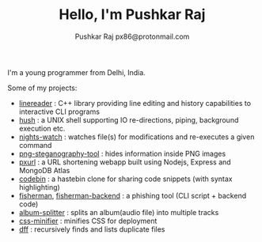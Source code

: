#+TITLE: Hello, I'm Pushkar Raj
#+AUTHOR: Pushkar Raj
#+AUTHOR: px86@protonmail.com

I'm a young programmer from Delhi, India.

Some of my projects:

- [[https://github.com/px86/linereader][linereader]] : C++ library providing line editing and history capabilities to interactive CLI programs
- [[https://github.com/px86/hush][hush]] : a UNIX shell supporting IO re-directions, piping, background execution etc.
- [[https://github.com/px86/nights-watch][nights-watch]] : watches file(s) for modifications and re-executes a given command
- [[https://github.com/px86/png-steganography-tool][png-steganography-tool]] : hides information inside PNG images
- [[https://github.com/px86/pxurl][pxurl]] : a URL shortening webapp built using Nodejs, Express and MongoDB Atlas
- [[https://github.com/px86/codebin][codebin]] : a hastebin clone for sharing code snippets (with syntax highlighting)
- [[https://github.com/px86/fisherman][fisherman]], [[https://github.com/px86/fisherman-backend][fisherman-backend]] : a phishing tool (CLI script + backend code)
- [[https://github.com/px86/album-splitter][album-splitter]] : splits an album(audio file) into multiple tracks
- [[https://github.com/px86/css-minifier][css-minifier]] : minifies CSS for deployment
- [[https://github.com/px86/dff][dff]] : recursively finds and lists duplicate files

